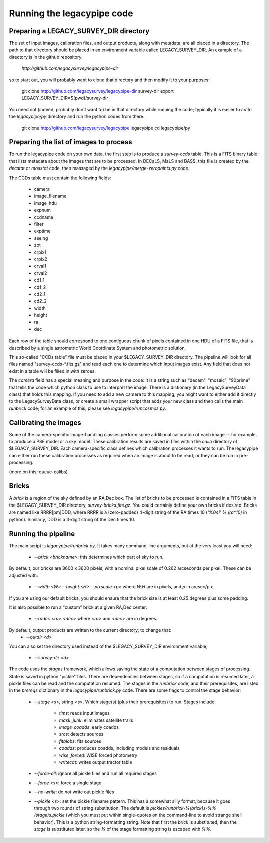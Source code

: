 Running the legacypipe code
===========================

Preparing a LEGACY_SURVEY_DIR directory
---------------------------------------

The set of input images, calibration files, and output products, along
with metadata, are all placed in a directory.  The path to that directory
should be placed in an environment variable called LEGACY_SURVEY_DIR.  An
example of a directory is in the github repository:
    `http://github.com/legacysurvey/legacypipe-dir`
so to start out, you will probably want to clone that directory and then
modify it to your purposes:

    git clone http://github.com/legacysurvey/legacypipe-dir survey-dir
    export LEGACY_SURVEY_DIR=$(pwd)/survey-dir

You need not (indeed, probably don't want to) be in that directory
while running the code; typically it is easier to *cd* to the
*legacypipe/py* directory and run the python codes from there.

    git clone http://github.com/legacysurvey/legacypipe legacypipe
    cd legacypipe/py


Preparing the list of images to process
---------------------------------------

To run the legacypipe code on your own data, the first step is to
produce a *survey-ccds* table.  This is a FITS binary table that lists
metadata about the images that are to be processed.  In DECaLS, MzLS
and BASS, this file is created by the `decstat` or `mosstat` code,
then massaged by the `legacypipe/merge-zeropoints.py` code.

The CCDs table must contain the following fields:

 * camera
 * image_filename
 * image_hdu
 * expnum
 * ccdname
 * filter
 * exptime
 * seeing
 * zpt
 * crpix1
 * crpix2
 * crval1
 * crval2
 * cd1_1
 * cd1_2
 * cd2_1
 * cd2_2
 * width
 * height
 * ra
 * dec

Each row of the table should correspond to one contiguous chunk of
pixels contained in one HDU of a FITS file, that is described by a
single astrometric World Coordinate System and photometric solution.

This so-called "CCDs table" file must be placed in your
$LEGACY_SURVEY_DIR directory.  The pipeline will look for all files
named "survey-ccds-*.fits.gz" and read each one to determine which
input images exist.  Any field that does not exist in a table will be
filled in with zeroes.

The `camera` field has a special meaning and purpose in the code: it
is a string such as "decam", "mosaic", "90prime" that tells the code
which python class to use to interpret the image.  There is a
dictionary (in the LegacySurveyData class) that holds this mapping.
If you need to add a new camera to this mapping, you might want to
either add it directly to the LegacySurveyData class, or create a
small wrapper script that adds your new class and then calls the main
`runbrick` code; for an example of this, please see
`legacypipe/runcosmos.py`.

Calibrating the images
----------------------

Some of the camera-specific image-handling classes perform some
additional calibration of each image -- for example, to produce a PSF
model or a sky model.  These calibration results are saved in files
within the `calib` directory of $LEGACY_SURVEY_DIR.  Each
camera-specific class defines which calibration processes it wants to
run.  The legacypipe can either run these calibration processes as
required when an image is about to be read, or they can be run in
pre-processing.

(more on this; queue-calibs)

Bricks
------

A `brick` is a region of the sky defined by an RA,Dec box.  The list
of bricks to be processed is contained in a FITS table in the
$LEGACY_SURVEY_DIR directory, `survey-bricks.fits.gz`.  You could
certainly define your own bricks if desired.  Bricks are named like
RRRR[pm]DDD, where RRRR is a (zero-padded) 4-digit string of the RA
times 10 (`'%04i' % (ra*10)` in python).  Similarly, DDD is a 3-digit
string of the Dec times 10.

Running the pipeline
--------------------

The main script is `legacypipe/runbrick.py`.  It takes many
command-line arguments, but at the very least you will need:

 * `--brick <brickname>`: this determines which part of sky to run.

By default, our bricks are 3600 x 3600 pixels, with a nominal pixel
scale of 0.262 arcseconds per pixel.  These can be adjusted with:

 * `--width <W> --height <H> --pixscale <p>` where `W,H` are in pixels, and `p` in arcsec/pix.

If you are using our default bricks, you should ensure that the brick
size is at least 0.25 degrees plus some padding.

It is also possible to run a "custom" brick at a given RA,Dec center:

 * `--radec <ra> <dec>` where `<ra>` and `<dec>` are in degrees.

By default, output products are written to the current directory; to change that:
 * `--outdir <d>`

You can also set the directory used instead of the $LEGACY_SURVEY_DIR environment variable;

 * `--survey-dir <d>`

The code uses the `stages` framework, which allows saving the state of
a computation between stages of processing.  State is saved in python
"pickle" files.  There are dependencies between stages, so if a
computation is resumed later, a pickle files can be read and the
computation resumed.  The stages in the `runbrick` code, and their
prerequisites, are listed in the `prereqs` dictionary in the
`legacypipe/runbrick.py` code.  There are some flags to control the stage
behavior:

 * `--stage <s>`, string `<s>`.  Which stage(s) (plus their
   prerequisites) to run.  Stages include:
      * `tims`: reads input images
      * `mask_junk`: eliminates satellite trails
      * `image_coadds`: early coadds
      * `srcs`: detects sources
      * `fitblobs`: fits sources
      * `coadds`: produces coadds, including models and residuals
      * `wise_forced`: WISE forced photometry
      * `writecat`: writes output tractor table

 * `--force-all`: ignore all pickle files and run all required stages
 * `--force <s>`: force a single stage
 * `--no-write`: do not write out pickle files
 * `--pickle <s>`: set the pickle filename pattern.  This has a
   somewhat silly format, because it goes through two rounds of string
   substitution.  The default is
   `pickles/runbrick-%(brick)s-%%(stage)s.pickle` (which you must put
   within single-quotes on the command-line to avoid strange shell
   behavior).  This is a python string-formatting string.  Note that
   first the `brick` is substituted, then the `stage` is substituted
   later, so the `%` of the stage formatting string is escaped with `%%`.




